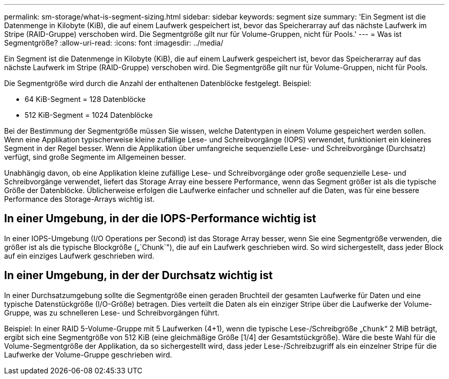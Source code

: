 ---
permalink: sm-storage/what-is-segment-sizing.html 
sidebar: sidebar 
keywords: segment size 
summary: 'Ein Segment ist die Datenmenge in Kilobyte (KiB), die auf einem Laufwerk gespeichert ist, bevor das Speicherarray auf das nächste Laufwerk im Stripe (RAID-Gruppe) verschoben wird. Die Segmentgröße gilt nur für Volume-Gruppen, nicht für Pools.' 
---
= Was ist Segmentgröße?
:allow-uri-read: 
:icons: font
:imagesdir: ../media/


[role="lead"]
Ein Segment ist die Datenmenge in Kilobyte (KiB), die auf einem Laufwerk gespeichert ist, bevor das Speicherarray auf das nächste Laufwerk im Stripe (RAID-Gruppe) verschoben wird. Die Segmentgröße gilt nur für Volume-Gruppen, nicht für Pools.

Die Segmentgröße wird durch die Anzahl der enthaltenen Datenblöcke festgelegt. Beispiel:

* 64 KiB-Segment = 128 Datenblöcke
* 512 KiB-Segment = 1024 Datenblöcke


Bei der Bestimmung der Segmentgröße müssen Sie wissen, welche Datentypen in einem Volume gespeichert werden sollen. Wenn eine Applikation typischerweise kleine zufällige Lese- und Schreibvorgänge (IOPS) verwendet, funktioniert ein kleineres Segment in der Regel besser. Wenn die Applikation über umfangreiche sequenzielle Lese- und Schreibvorgänge (Durchsatz) verfügt, sind große Segmente im Allgemeinen besser.

Unabhängig davon, ob eine Applikation kleine zufällige Lese- und Schreibvorgänge oder große sequenzielle Lese- und Schreibvorgänge verwendet, liefert das Storage Array eine bessere Performance, wenn das Segment größer ist als die typische Größe der Datenblöcke. Üblicherweise erfolgen die Laufwerke einfacher und schneller auf die Daten, was für eine bessere Performance des Storage-Arrays wichtig ist.



== In einer Umgebung, in der die IOPS-Performance wichtig ist

In einer IOPS-Umgebung (I/O Operations per Second) ist das Storage Array besser, wenn Sie eine Segmentgröße verwenden, die größer ist als die typische Blockgröße („`Chunk`"), die auf ein Laufwerk geschrieben wird. So wird sichergestellt, dass jeder Block auf ein einziges Laufwerk geschrieben wird.



== In einer Umgebung, in der der Durchsatz wichtig ist

In einer Durchsatzumgebung sollte die Segmentgröße einen geraden Bruchteil der gesamten Laufwerke für Daten und eine typische Datenstückgröße (I/O-Größe) betragen. Dies verteilt die Daten als ein einziger Stripe über die Laufwerke der Volume-Gruppe, was zu schnelleren Lese- und Schreibvorgängen führt.

Beispiel: In einer RAID 5-Volume-Gruppe mit 5 Laufwerken (4+1), wenn die typische Lese-/Schreibgröße „`Chunk`“ 2 MiB beträgt, ergibt sich eine Segmentgröße von 512 KiB (eine gleichmäßige Größe [1/4] der Gesamtstückgröße). Wäre die beste Wahl für die Volume-Segmentgröße der Applikation, da so sichergestellt wird, dass jeder Lese-/Schreibzugriff als ein einzelner Stripe für die Laufwerke der Volume-Gruppe geschrieben wird.
